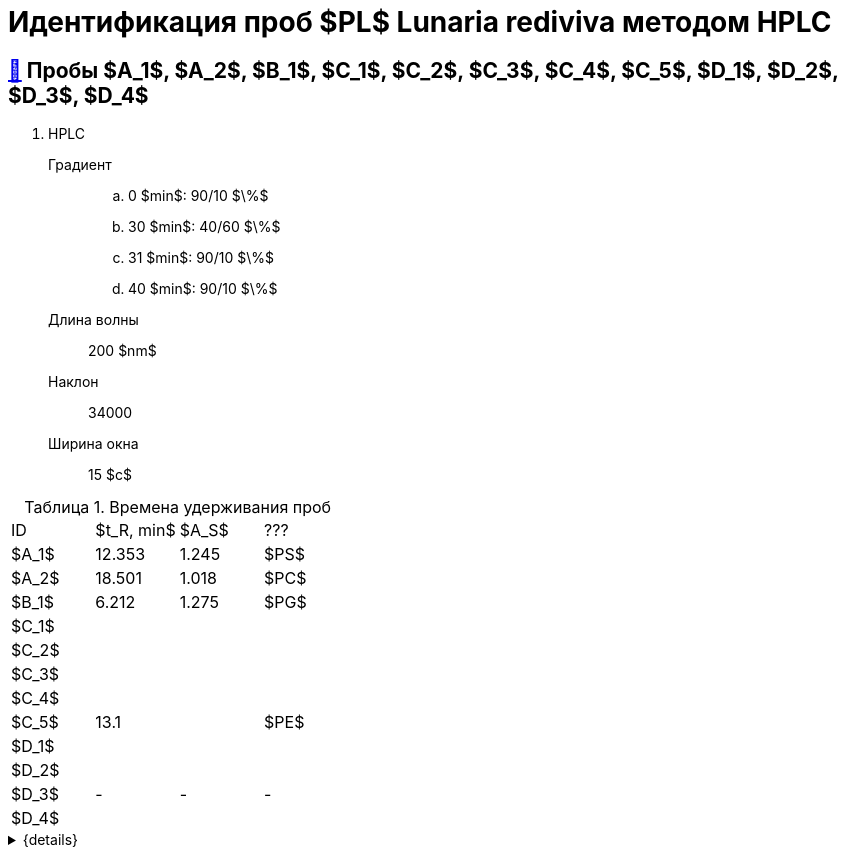 = Идентификация проб $PL$ *Lunaria rediviva* методом HPLC
:nofooter:
:table-caption: Таблица
:table-details: Детали таблицы

== xref:1.adoc#пробы-a_1-a_2-b_1-c_1-c_2-c_3-c_4-c_5-d_1-d_2-d_3-d_4[🔗] Пробы $A_1$, $A_2$, $B_1$, $C_1$, $C_2$, $C_3$, $C_4$, $C_5$, $D_1$, $D_2$, $D_3$, $D_4$

. HPLC
Градиент::
.. 0 $min$: 90/10 $\%$
.. 30 $min$: 40/60 $\%$
.. 31 $min$: 90/10 $\%$
.. 40 $min$: 90/10 $\%$
Длина волны:: 200 $nm$
Наклон:: 34000
Ширина окна:: 15 $c$

.Времена удерживания проб
[cols="4*", frame=all, grid=all]
|===
|ID|$t_R, min$|$A_S$|???
|$A_1$|12.353|1.245|$PS$
|$A_2$|18.501|1.018|$PC$
|$B_1$|6.212|1.275|$PG$
|$C_1$|||
|$C_2$|||
|$C_3$|||
|$C_4$|||
|$C_5$|13.1||$PE$
|$D_1$|||
|$D_2$|||
|$D_3$|-|-|-
|$D_4$|||
|===
.{details}
[%collapsible]
====
$t_R$:: время удерживания
$A_S$:: коэффициент асимметрии
====
